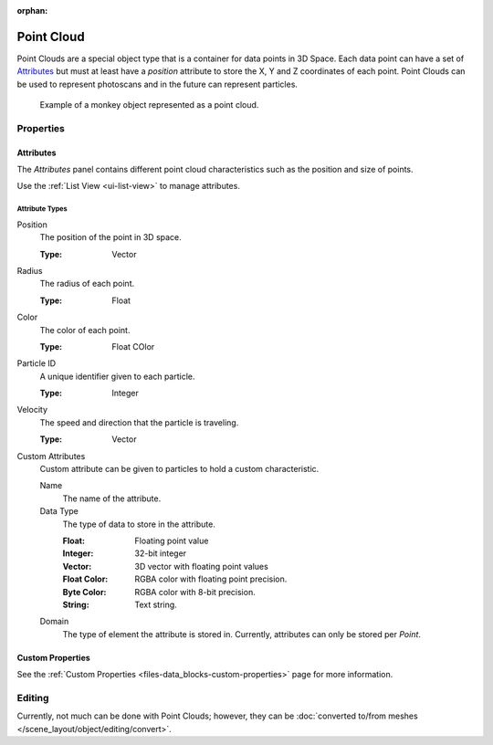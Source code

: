 :orphan:

.. _bpy.ops.object.pointcloud:

***********
Point Cloud
***********

Point Clouds are a special object type that is a container for data points in 3D Space.
Each data point can have a set of `Attributes`_ but must at least have
a `position` attribute to store the X, Y and Z coordinates of each point.
Point Clouds can be used to represent photoscans and in the future can represent particles.

.. figure:: /images/modeling_point-cloud_example.png

   Example of a monkey object represented as a point cloud.


Properties
==========

Attributes
----------

The *Attributes* panel contains different point cloud characteristics such as the position and size of points.

Use the :ref:`List View <ui-list-view>` to manage attributes.


Attribute Types
^^^^^^^^^^^^^^^

Position
   The position of the point in 3D space.

   :Type: Vector

Radius
   The radius of each point.

   :Type: Float

Color
   The color of each point.

   :Type: Float COlor

Particle ID
   A unique identifier given to each particle.

   :Type: Integer

Velocity
   The speed and direction that the particle is traveling.

   :Type: Vector

Custom Attributes
   Custom attribute can be given to particles to hold a custom characteristic.

   Name
      The name of the attribute.
   Data Type
      The type of data to store in the attribute.

      :Float: Floating point value
      :Integer: 32-bit integer
      :Vector: 3D vector with floating point values
      :Float Color: RGBA color with floating point precision.
      :Byte Color: RGBA color with 8-bit precision.
      :String: Text string.

   Domain
      The type of element the attribute is stored in.
      Currently, attributes can only be stored per *Point*.


Custom Properties
-----------------

See the :ref:`Custom Properties <files-data_blocks-custom-properties>` page for more information.


Editing
=======

Currently, not much can be done with Point Clouds; however,
they can be :doc:`converted to/from meshes </scene_layout/object/editing/convert>`.
